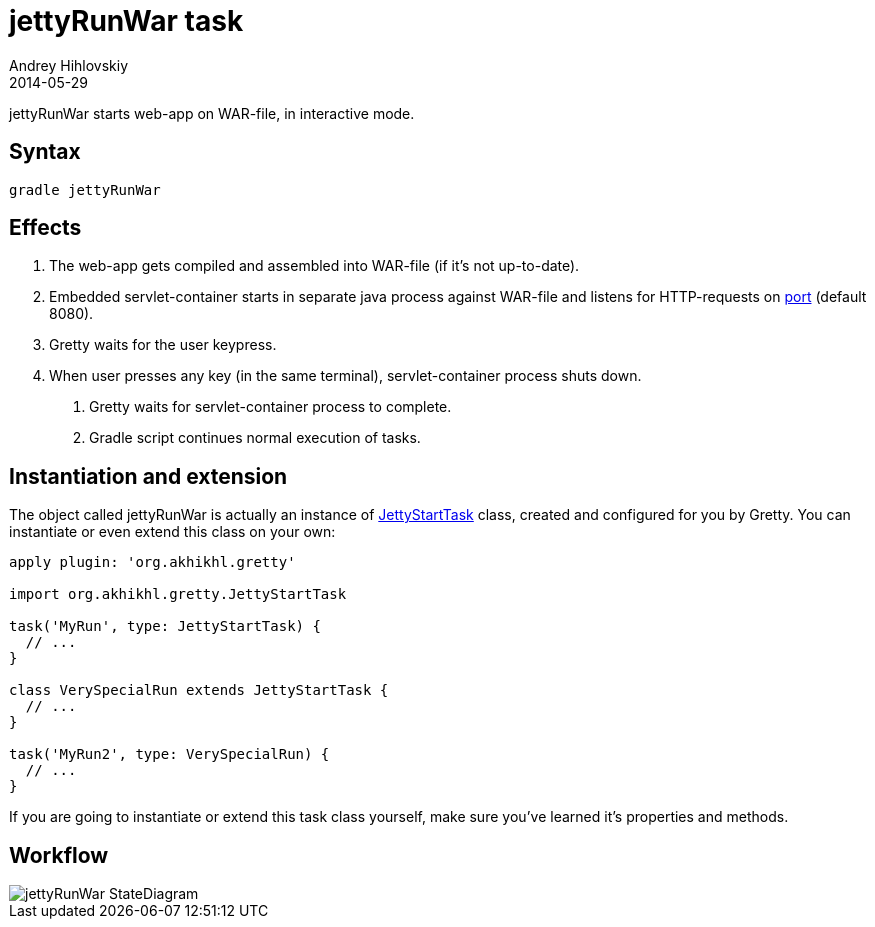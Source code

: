 = jettyRunWar task
Andrey Hihlovskiy
2014-05-29
:sectanchors:
:jbake-type: page
:jbake-status: published

jettyRunWar starts web-app on WAR-file, in interactive mode.

== Syntax

[source,bash]
----
gradle jettyRunWar
----

== Effects
.  The web-app gets compiled and assembled into WAR-file (if it's not up-to-date).
.  Embedded servlet-container starts in separate java process against WAR-file and listens for HTTP-requests 
on link:Gretty-configuration.html#_port[port] (default 8080).
.  Gretty waits for the user keypress.
.  When user presses any key (in the same terminal), servlet-container process shuts down.
5.  Gretty waits for servlet-container process to complete.
6.  Gradle script continues normal execution of tasks.

== Instantiation and extension

The object called jettyRunWar is actually an instance of link:Gretty-task-classes.html#_jettystarttask[JettyStartTask] class, created and configured for you by Gretty. You can instantiate or even extend this class on your own:

[source,groovy]
----
apply plugin: 'org.akhikhl.gretty'

import org.akhikhl.gretty.JettyStartTask

task('MyRun', type: JettyStartTask) {
  // ...
}

class VerySpecialRun extends JettyStartTask {
  // ...
}

task('MyRun2', type: VerySpecialRun) {
  // ...
}
----

If you are going to instantiate or extend this task class yourself, make sure you've learned it's properties and methods.

== Workflow

image::images/jettyRunWar_StateDiagram.svg[]
